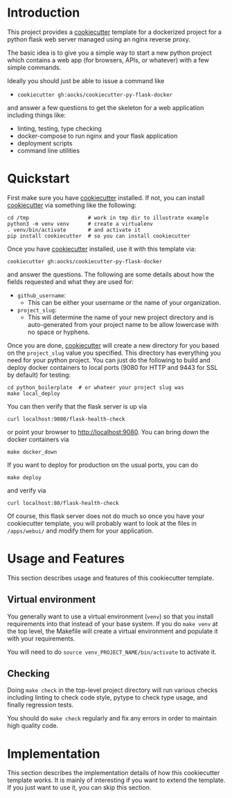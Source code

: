 
* Introduction

This project provides a [[https://github.com/cookiecutter/cookiecutter][cookiecutter]] template for a dockerized project
for a python flask web server managed using an nginx reverse proxy.

The basic idea is to give you a simple way to start a new python
project which contains a web app (for browsers, APIs, or whatever)
with a few simple commands.

Ideally you should just be able to issue a command like

- =cookiecutter gh:aocks/cookiecutter-py-flask-docker=

and answer a few questions to get the skeleton for a web application
including things like:

- linting, testing, type checking
- docker-compose to run nginx and your flask application
- deployment scripts
- command line utilities

* Quickstart

First make sure you have [[https://github.com/cookiecutter/cookiecutter][cookiecutter]] installed. If not, you can
install [[https://github.com/cookiecutter/cookiecutter][cookiecutter]] via something like the following:
#+NAME: cpfd-install-cookiecutter
#+BEGIN_SRC shell :session show-cpfd :exports code
cd /tmp                   # work in tmp dir to illustrate example
python3 -m venv venv      # create a virtualenv
. venv/bin/activate       # and activate it
pip install cookiecutter  # so you can install cookiecutter
#+END_SRC


Once you have [[https://github.com/cookiecutter/cookiecutter][cookiecutter]] installed, use it with this template via:
#+NAME: cpfd-run-cookiecutter
#+BEGIN_SRC shell :session show-cpfd :exports code
cookiecutter gh:aocks/cookiecutter-py-flask-docker  
#+END_SRC
and answer the questions. The following are some details about how the
fields requested and what they are used for:

- =github_username=:
  - This can be either your username or the name of your
    organization. 
- =project_slug=:
  - This will determine the name of your new project directory and is
    auto-generated from your project name to be allow lowercase with
    no space or hyphens.

Once you are done, [[https://github.com/cookiecutter/cookiecutter][cookiecutter]] will create a new directory for you
based on the =project_slug= value you specified. This directory has
everything you need for your python project. You can just do the
following to build and deploy docker containers to local ports (9080
for HTTP and 9443 for SSL by default) for testing:
#+NAME: cpfd-local-deploy
#+BEGIN_SRC shell :session show-cpfd
cd python_boilerplate  # or whateer your project slug was
make local_deploy
#+END_SRC

You can then verify that the flask server is up via
#+NAME: cpfd-flask-health-check
#+BEGIN_SRC shell :session show-cpfd
curl localhost:9080/flask-health-check
#+END_SRC
or point your browser to http://localhost:9080. You can bring down the
docker containers via
#+NAME: cpfd-down
#+BEGIN_SRC shell :session show-cpfd
make docker_down
#+END_SRC

If you want to deploy for production on the usual ports, you can do
#+NAME: cpfd-deploy
#+BEGIN_SRC shell :session show-cpfd
make deploy
#+END_SRC
and verify via
#+NAME: cpfd-flask-health-check-production
#+BEGIN_SRC shell :session show-cpfd
curl localhost:80/flask-health-check
#+END_SRC

Of course, this flask server does not do much so once you have your
cookiecutter template, you will probably want to look at the files in
=/apps/webui/= and modify them for your application.

* Usage and Features

This section describes usage and features of this cookiecutter
template.

** Virtual environment

You generally want to use a virtual environment (=venv=) so that you
install requirements into that instead of your base system. If you do
=make venv= at the top level, the Makefile will create a virtual
environment and populate it with your requirements.

You will need to do =source venv_PROJECT_NAME/bin/activate= to
activate it.

** Checking

Doing =make check= in the top-level project directory will run various
checks including linting to check code style, pytype to check type
usage, and finally regression tests.

You should do =make check= regularly and fix any errors in order to
maintain high quality code.

* Implementation

This section describes the implementation details of how this
cookiecutter template works. It is mainly of interesting if you want
to extend the template. If you just want to use it, you can skip this
section.

